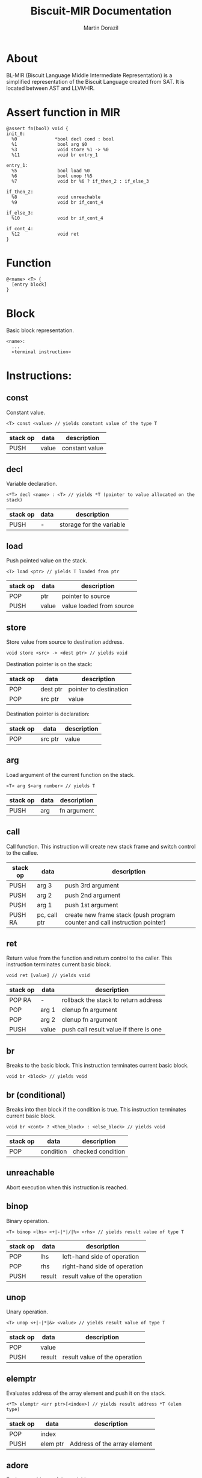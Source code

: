 #+TITLE: Biscuit-MIR Documentation
#+AUTHOR: Martin Dorazil
#+OPTIONS: toc:nil num:3 H:4 ^:nil pri:t
#+HTML_HEAD: <link rel="stylesheet" type="text/css" href="org.css"/>

# now prints out the previously disabled (toc:nil) table of contents.
#+TOC: headlines 2

* About 
 BL-MIR (Biscuit Language Middle Intermediate Representation) is a simplified representation of the Biscuit Language created from SAT. It is located between AST and LLVM-IR. 

* Assert function in MIR
 #+BEGIN_SRC blm
 @assert fn(bool) void {
 init_0:
   %0              *bool decl cond : bool
   %1               bool arg $0
   %3               void store %1 -> %0
   %11              void br entry_1
 
 entry_1:
   %5               bool load %0
   %6               bool unop !%5
   %7               void br %6 ? if_then_2 : if_else_3
 
 if_then_2:
   %8               void unreachable
   %9               void br if_cont_4
 
 if_else_3:
   %10              void br if_cont_4
 
 if_cont_4:
   %12              void ret
 }
 #+END_SRC

* Function
   #+BEGIN_EXAMPLE
   @<name> <T> { 
     [entry block]
   }
   #+END_EXAMPLE

* Block
  Basic block representation.

  #+BEGIN_EXAMPLE
  <name>: 
    ...
    <terminal instruction>
  #+END_EXAMPLE

* Instructions: 
  
** const
   Constant value.

   #+BEGIN_EXAMPLE
   <T> const <value> // yields constant value of the type T
   #+END_EXAMPLE

   | stack op | data  | description    |
   |----------+-------+----------------|
   | PUSH     | value | constant value |

** decl
   Variable declaration.

   #+BEGIN_EXAMPLE
   <*T> decl <name> : <T> // yields *T (pointer to value allocated on the stack)
   #+END_EXAMPLE

   | stack op | data | description              |
   |----------+------+--------------------------|
   | PUSH     | -    | storage for the variable |
   
** load
   Push pointed value on the stack.

   #+BEGIN_EXAMPLE
   <T> load <ptr> // yields T loaded from ptr
   #+END_EXAMPLE

   | stack op | data  | description              |
   |----------+-------+--------------------------|
   | POP      | ptr   | pointer to source        |
   | PUSH     | value | value loaded from source |
   
** store
   Store value from source to destination address.

   #+BEGIN_EXAMPLE
   void store <src> -> <dest ptr> // yields void
   #+END_EXAMPLE

   Destination pointer is on the stack:
   | stack op | data     | description            |
   |----------+----------+------------------------|
   | POP      | dest ptr | pointer to destination |
   | POP      | src ptr  | value                  |

   Destination pointer is declaration:
   | stack op | data     | description            |
   |----------+----------+------------------------|
   | POP      | src ptr | value                  |
   
** arg
   Load argument of the current function on the stack.

   #+BEGIN_EXAMPLE
   <T> arg $<arg number> // yields T
   #+END_EXAMPLE

   | stack op | data | description |
   |----------+------+-------------|
   | PUSH     | arg  | fn argument |

** call
   Call function. This instruction will create new stack frame and switch control to the callee.

   | stack op | data         | description                                                                |
   |----------+--------------+----------------------------------------------------------------------------|
   | PUSH     | arg 3        | push 3rd argument                                                          |
   | PUSH     | arg 2        | push 2nd argument                                                          |
   | PUSH     | arg 1        | push 1st argument                                                          |
   | PUSH RA  | pc, call ptr | create new frame stack (push program counter and call instruction pointer) |

** ret
   Return value from the function and return control to the caller. This instruction terminates current basic block.

   #+BEGIN_EXAMPLE
   void ret [value] // yields void
   #+END_EXAMPLE

   | stack op | data  | description                            |
   |----------+-------+----------------------------------------|
   | POP RA   | -     | rollback the stack to return address   |
   | POP      | arg 1 | clenup fn argument                     |
   | POP      | arg 2 | clenup fn argument                     |
   | PUSH     | value | push call result value if there is one |

** br
   Breaks to the basic block. This instruction terminates current basic block.

   #+BEGIN_EXAMPLE
   void br <block> // yields void
   #+END_EXAMPLE

** br (conditional)
   Breaks into then block if the condition is true. This instruction terminates current basic block.

   #+BEGIN_EXAMPLE
   void br <cont> ? <then_block> : <else_block> // yields void
   #+END_EXAMPLE

   | stack op | data      | description       |
   |----------+-----------+-------------------|
   | POP      | condition | checked condition |

** unreachable
   Abort execution when this instruction is reached.

** binop
   Binary operation.

   #+BEGIN_EXAMPLE
   <T> binop <lhs> <+|-|*|/|%> <rhs> // yields result value of type T
   #+END_EXAMPLE

   | stack op | data   | description                   |
   |----------+--------+-------------------------------|
   | POP      | lhs    | left-hand side of operation   |
   | POP      | rhs    | right-hand side of operation  |
   | PUSH     | result | result value of the operation |

** unop
   Unary operation.

   #+BEGIN_EXAMPLE
   <T> unop <+|-|*|&> <value> // yields result value of type T
   #+END_EXAMPLE

   | stack op | data   | description                   |
   |----------+--------+-------------------------------|
   | POP      | value  |                               |
   | PUSH     | result | result value of the operation |

** elemptr
   Evaluates address of the array element and push it on the stack.

   #+BEGIN_EXAMPLE
   <*T> elemptr <arr ptr>[<index>] // yields result address *T (elem type)
   #+END_EXAMPLE

   | stack op | data     | description                  |
   |----------+----------+------------------------------|
   | POP      | index    |                              |
   | PUSH     | elem ptr | Address of the array element |

** adore
    Evaluates address of the variable.

    | stack op | data    | description                   |
    |----------+---------+-------------------------------|
    | PUSH     | var ptr | pointer to allocated variable |

    
* Special instructions
  Special instructions are used only during analyze pass inside the compiler.

** tryinfer
   Assign type of the source to the destination instruction.
   
   #+BEGIN_EXAMPLE
   void tryinfer <src> -> <dest> // yields void
   #+END_EXAMPLE

** validate_type
   Validates if the source instruction yields value of type 'type'. 
   
   #+BEGIN_EXAMPLE
   void validate_type <src> // yields void
   #+END_EXAMPLE

* Footnotes

